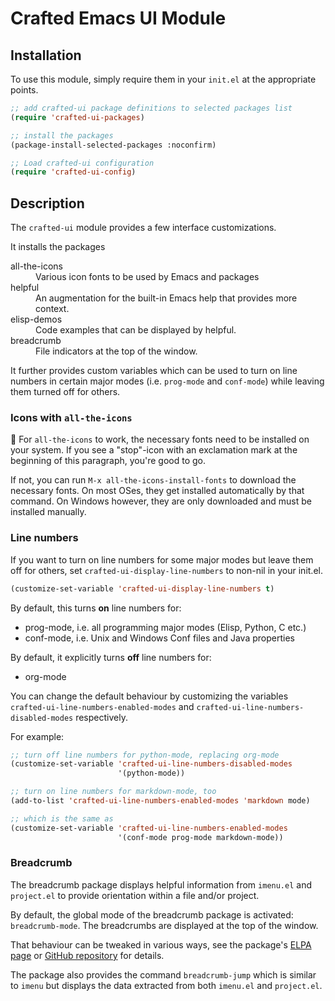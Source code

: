 * Crafted Emacs UI Module

** Installation

To use this module, simply require them in your =init.el= at the appropriate
points.

#+begin_src emacs-lisp
;; add crafted-ui package definitions to selected packages list
(require 'crafted-ui-packages)

;; install the packages
(package-install-selected-packages :noconfirm)

;; Load crafted-ui configuration
(require 'crafted-ui-config)
#+end_src

** Description
The ~crafted-ui~ module provides a few interface customizations.

It installs the packages

- all-the-icons :: Various icon fonts to be used by Emacs and packages
- helpful :: An augmentation for the built-in Emacs help that provides more
             context.
- elisp-demos :: Code examples that can be displayed by helpful.
- breadcrumb :: File indicators at the top of the window.

It further provides custom variables which can be used to turn on line
numbers in certain major modes (i.e. ~prog-mode~ and ~conf-mode~) while leaving
them turned off for others.

*** Icons with ~all-the-icons~

 For ~all-the-icons~ to work, the necessary fonts need to be installed on
your system. If you see a "stop"-icon with an exclamation mark at the
beginning of this paragraph, you're good to go.

If not, you can run =M-x all-the-icons-install-fonts= to download the
necessary fonts. On most OSes, they get installed automatically by that
command. On Windows however, they are only downloaded and must be
installed manually.

*** Line numbers

If you want to turn on line numbers for some major modes but leave them
off for others, set ~crafted-ui-display-line-numbers~ to non-nil in your
init.el.

#+begin_src emacs-lisp
  (customize-set-variable 'crafted-ui-display-line-numbers t)
#+end_src

By default, this turns *on* line numbers for:
- prog-mode, i.e. all programming major modes (Elisp, Python, C etc.)
- conf-mode, i.e. Unix and Windows Conf files and Java properties

By default, it explicitly turns *off* line numbers for:
- org-mode

You can change the default behaviour by customizing the variables
~crafted-ui-line-numbers-enabled-modes~ and
~crafted-ui-line-numbers-disabled-modes~ respectively.

For example:
#+begin_src emacs-lisp
  ;; turn off line numbers for python-mode, replacing org-mode
  (customize-set-variable 'crafted-ui-line-numbers-disabled-modes
                          '(python-mode))

  ;; turn on line numbers for markdown-mode, too
  (add-to-list 'crafted-ui-line-numbers-enabled-modes 'markdown mode)

  ;; which is the same as
  (customize-set-variable 'crafted-ui-line-numbers-enabled-modes
                          '(conf-mode prog-mode markdown-mode))
#+end_src

*** Breadcrumb

The breadcrumb package displays helpful information from =imenu.el= and
=project.el= to provide orientation within a file and/or project.

By default, the global mode of the breadcrumb package is activated:
~breadcrumb-mode~. The breadcrumbs are displayed at the top of the window.

That behaviour can be tweaked in various ways, see the package's [[https://elpa.gnu.org/packages/breadcrumb.html][ELPA page]] or
[[https://github.com/joaotavora/breadcrumb][GitHub repository]] for details.

The package also provides the command ~breadcrumb-jump~ which is similar to ~imenu~
but displays the data extracted from both =imenu.el= and =project.el=.

